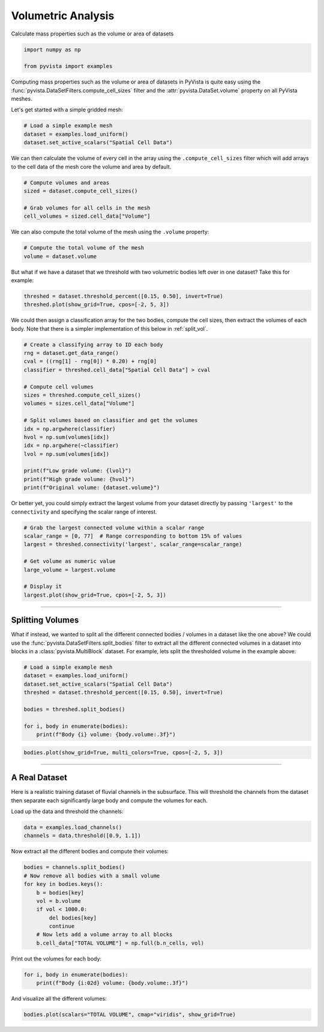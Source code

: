 
.. DO NOT EDIT.
.. THIS FILE WAS AUTOMATICALLY GENERATED BY SPHINX-GALLERY.
.. TO MAKE CHANGES, EDIT THE SOURCE PYTHON FILE:
.. "examples/01-filter/compute-volume.py"
.. LINE NUMBERS ARE GIVEN BELOW.

.. only:: html

    .. note::
        :class: sphx-glr-download-link-note

        :ref:`Go to the end <sphx_glr_download_examples_01-filter_compute-volume.py>`
        to download the full example code

.. rst-class:: sphx-glr-example-title

.. _sphx_glr_examples_01-filter_compute-volume.py:


.. _volumetric_example:

Volumetric Analysis
~~~~~~~~~~~~~~~~~~~


Calculate mass properties such as the volume or area of datasets

.. GENERATED FROM PYTHON SOURCE LINES 10-15

.. code-block:: default


    import numpy as np

    from pyvista import examples








.. GENERATED FROM PYTHON SOURCE LINES 17-22

Computing mass properties such as the volume or area of datasets in PyVista
is quite easy using the :func:`pyvista.DataSetFilters.compute_cell_sizes`
filter and the :attr:`pyvista.DataSet.volume` property on all PyVista meshes.

Let's get started with a simple gridded mesh:

.. GENERATED FROM PYTHON SOURCE LINES 22-27

.. code-block:: default


    # Load a simple example mesh
    dataset = examples.load_uniform()
    dataset.set_active_scalars("Spatial Cell Data")





.. rst-class:: sphx-glr-script-out

 .. code-block:: none


    (<FieldAssociation.CELL: 1>, pyvista_ndarray([  0.,   0.,   0.,   0.,   0.,   0.,   0.,   0.,   0.,
                       0.,   0.,   0.,   0.,   0.,   0.,   0.,   0.,   0.,
                       0.,   0.,   0.,   0.,   0.,   0.,   0.,   0.,   0.,
                       0.,   0.,   0.,   0.,   0.,   0.,   0.,   0.,   0.,
                       0.,   0.,   0.,   0.,   0.,   0.,   0.,   0.,   0.,
                       0.,   0.,   0.,   0.,   0.,   0.,   0.,   0.,   0.,
                       0.,   0.,   0.,   0.,   0.,   0.,   0.,   0.,   0.,
                       0.,   0.,   0.,   0.,   0.,   0.,   0.,   0.,   0.,
                       0.,   0.,   0.,   0.,   0.,   0.,   0.,   0.,   0.,
                       0.,   0.,   0.,   0.,   0.,   0.,   0.,   0.,   0.,
                       0.,   1.,   2.,   3.,   4.,   5.,   6.,   7.,   8.,
                       0.,   2.,   4.,   6.,   8.,  10.,  12.,  14.,  16.,
                       0.,   3.,   6.,   9.,  12.,  15.,  18.,  21.,  24.,
                       0.,   4.,   8.,  12.,  16.,  20.,  24.,  28.,  32.,
                       0.,   5.,  10.,  15.,  20.,  25.,  30.,  35.,  40.,
                       0.,   6.,  12.,  18.,  24.,  30.,  36.,  42.,  48.,
                       0.,   7.,  14.,  21.,  28.,  35.,  42.,  49.,  56.,
                       0.,   8.,  16.,  24.,  32.,  40.,  48.,  56.,  64.,
                       0.,   0.,   0.,   0.,   0.,   0.,   0.,   0.,   0.,
                       0.,   2.,   4.,   6.,   8.,  10.,  12.,  14.,  16.,
                       0.,   4.,   8.,  12.,  16.,  20.,  24.,  28.,  32.,
                       0.,   6.,  12.,  18.,  24.,  30.,  36.,  42.,  48.,
                       0.,   8.,  16.,  24.,  32.,  40.,  48.,  56.,  64.,
                       0.,  10.,  20.,  30.,  40.,  50.,  60.,  70.,  80.,
                       0.,  12.,  24.,  36.,  48.,  60.,  72.,  84.,  96.,
                       0.,  14.,  28.,  42.,  56.,  70.,  84.,  98., 112.,
                       0.,  16.,  32.,  48.,  64.,  80.,  96., 112., 128.,
                       0.,   0.,   0.,   0.,   0.,   0.,   0.,   0.,   0.,
                       0.,   3.,   6.,   9.,  12.,  15.,  18.,  21.,  24.,
                       0.,   6.,  12.,  18.,  24.,  30.,  36.,  42.,  48.,
                       0.,   9.,  18.,  27.,  36.,  45.,  54.,  63.,  72.,
                       0.,  12.,  24.,  36.,  48.,  60.,  72.,  84.,  96.,
                       0.,  15.,  30.,  45.,  60.,  75.,  90., 105., 120.,
                       0.,  18.,  36.,  54.,  72.,  90., 108., 126., 144.,
                       0.,  21.,  42.,  63.,  84., 105., 126., 147., 168.,
                       0.,  24.,  48.,  72.,  96., 120., 144., 168., 192.,
                       0.,   0.,   0.,   0.,   0.,   0.,   0.,   0.,   0.,
                       0.,   4.,   8.,  12.,  16.,  20.,  24.,  28.,  32.,
                       0.,   8.,  16.,  24.,  32.,  40.,  48.,  56.,  64.,
                       0.,  12.,  24.,  36.,  48.,  60.,  72.,  84.,  96.,
                       0.,  16.,  32.,  48.,  64.,  80.,  96., 112., 128.,
                       0.,  20.,  40.,  60.,  80., 100., 120., 140., 160.,
                       0.,  24.,  48.,  72.,  96., 120., 144., 168., 192.,
                       0.,  28.,  56.,  84., 112., 140., 168., 196., 224.,
                       0.,  32.,  64.,  96., 128., 160., 192., 224., 256.,
                       0.,   0.,   0.,   0.,   0.,   0.,   0.,   0.,   0.,
                       0.,   5.,  10.,  15.,  20.,  25.,  30.,  35.,  40.,
                       0.,  10.,  20.,  30.,  40.,  50.,  60.,  70.,  80.,
                       0.,  15.,  30.,  45.,  60.,  75.,  90., 105., 120.,
                       0.,  20.,  40.,  60.,  80., 100., 120., 140., 160.,
                       0.,  25.,  50.,  75., 100., 125., 150., 175., 200.,
                       0.,  30.,  60.,  90., 120., 150., 180., 210., 240.,
                       0.,  35.,  70., 105., 140., 175., 210., 245., 280.,
                       0.,  40.,  80., 120., 160., 200., 240., 280., 320.,
                       0.,   0.,   0.,   0.,   0.,   0.,   0.,   0.,   0.,
                       0.,   6.,  12.,  18.,  24.,  30.,  36.,  42.,  48.,
                       0.,  12.,  24.,  36.,  48.,  60.,  72.,  84.,  96.,
                       0.,  18.,  36.,  54.,  72.,  90., 108., 126., 144.,
                       0.,  24.,  48.,  72.,  96., 120., 144., 168., 192.,
                       0.,  30.,  60.,  90., 120., 150., 180., 210., 240.,
                       0.,  36.,  72., 108., 144., 180., 216., 252., 288.,
                       0.,  42.,  84., 126., 168., 210., 252., 294., 336.,
                       0.,  48.,  96., 144., 192., 240., 288., 336., 384.,
                       0.,   0.,   0.,   0.,   0.,   0.,   0.,   0.,   0.,
                       0.,   7.,  14.,  21.,  28.,  35.,  42.,  49.,  56.,
                       0.,  14.,  28.,  42.,  56.,  70.,  84.,  98., 112.,
                       0.,  21.,  42.,  63.,  84., 105., 126., 147., 168.,
                       0.,  28.,  56.,  84., 112., 140., 168., 196., 224.,
                       0.,  35.,  70., 105., 140., 175., 210., 245., 280.,
                       0.,  42.,  84., 126., 168., 210., 252., 294., 336.,
                       0.,  49.,  98., 147., 196., 245., 294., 343., 392.,
                       0.,  56., 112., 168., 224., 280., 336., 392., 448.,
                       0.,   0.,   0.,   0.,   0.,   0.,   0.,   0.,   0.,
                       0.,   8.,  16.,  24.,  32.,  40.,  48.,  56.,  64.,
                       0.,  16.,  32.,  48.,  64.,  80.,  96., 112., 128.,
                       0.,  24.,  48.,  72.,  96., 120., 144., 168., 192.,
                       0.,  32.,  64.,  96., 128., 160., 192., 224., 256.,
                       0.,  40.,  80., 120., 160., 200., 240., 280., 320.,
                       0.,  48.,  96., 144., 192., 240., 288., 336., 384.,
                       0.,  56., 112., 168., 224., 280., 336., 392., 448.,
                       0.,  64., 128., 192., 256., 320., 384., 448., 512.]))



.. GENERATED FROM PYTHON SOURCE LINES 28-31

We can then calculate the volume of every cell in the array using the
``.compute_cell_sizes`` filter which will add arrays to the cell data of the
mesh core the volume and area by default.

.. GENERATED FROM PYTHON SOURCE LINES 31-38

.. code-block:: default


    # Compute volumes and areas
    sized = dataset.compute_cell_sizes()

    # Grab volumes for all cells in the mesh
    cell_volumes = sized.cell_data["Volume"]








.. GENERATED FROM PYTHON SOURCE LINES 39-41

We can also compute the total volume of the mesh using the ``.volume``
property:

.. GENERATED FROM PYTHON SOURCE LINES 41-45

.. code-block:: default


    # Compute the total volume of the mesh
    volume = dataset.volume








.. GENERATED FROM PYTHON SOURCE LINES 46-48

But what if we have a dataset that we threshold with two
volumetric bodies left over in one dataset? Take this for example:

.. GENERATED FROM PYTHON SOURCE LINES 48-53

.. code-block:: default



    threshed = dataset.threshold_percent([0.15, 0.50], invert=True)
    threshed.plot(show_grid=True, cpos=[-2, 5, 3])




.. image-sg:: /examples/01-filter/images/sphx_glr_compute-volume_001.png
   :alt: compute volume
   :srcset: /examples/01-filter/images/sphx_glr_compute-volume_001.png
   :class: sphx-glr-single-img





.. GENERATED FROM PYTHON SOURCE LINES 54-57

We could then assign a classification array for the two bodies, compute the
cell sizes, then extract the volumes of each body. Note that there is a
simpler implementation of this below in :ref:`split_vol`.

.. GENERATED FROM PYTHON SOURCE LINES 57-77

.. code-block:: default


    # Create a classifying array to ID each body
    rng = dataset.get_data_range()
    cval = ((rng[1] - rng[0]) * 0.20) + rng[0]
    classifier = threshed.cell_data["Spatial Cell Data"] > cval

    # Compute cell volumes
    sizes = threshed.compute_cell_sizes()
    volumes = sizes.cell_data["Volume"]

    # Split volumes based on classifier and get the volumes
    idx = np.argwhere(classifier)
    hvol = np.sum(volumes[idx])
    idx = np.argwhere(~classifier)
    lvol = np.sum(volumes[idx])

    print(f"Low grade volume: {lvol}")
    print(f"High grade volume: {hvol}")
    print(f"Original volume: {dataset.volume}")





.. rst-class:: sphx-glr-script-out

 .. code-block:: none

    Low grade volume: 518.0
    High grade volume: 32.0
    Original volume: 729.0




.. GENERATED FROM PYTHON SOURCE LINES 78-81

Or better yet, you could simply extract the largest volume from your
dataset directly by passing ``'largest'`` to the ``connectivity`` and
specifying the scalar range of interest.

.. GENERATED FROM PYTHON SOURCE LINES 81-93

.. code-block:: default


    # Grab the largest connected volume within a scalar range
    scalar_range = [0, 77]  # Range corresponding to bottom 15% of values
    largest = threshed.connectivity('largest', scalar_range=scalar_range)

    # Get volume as numeric value
    large_volume = largest.volume

    # Display it
    largest.plot(show_grid=True, cpos=[-2, 5, 3])





.. image-sg:: /examples/01-filter/images/sphx_glr_compute-volume_002.png
   :alt: compute volume
   :srcset: /examples/01-filter/images/sphx_glr_compute-volume_002.png
   :class: sphx-glr-single-img





.. GENERATED FROM PYTHON SOURCE LINES 94-107

-----

.. _split_vol:

Splitting Volumes
+++++++++++++++++

What if instead, we wanted to split all the different connected bodies /
volumes in a dataset like the one above? We could use the
:func:`pyvista.DataSetFilters.split_bodies` filter to extract all the
different connected volumes in a dataset into blocks in a
:class:`pyvista.MultiBlock` dataset. For example, lets split the thresholded
volume in the example above:

.. GENERATED FROM PYTHON SOURCE LINES 107-118

.. code-block:: default


    # Load a simple example mesh
    dataset = examples.load_uniform()
    dataset.set_active_scalars("Spatial Cell Data")
    threshed = dataset.threshold_percent([0.15, 0.50], invert=True)

    bodies = threshed.split_bodies()

    for i, body in enumerate(bodies):
        print(f"Body {i} volume: {body.volume:.3f}")





.. rst-class:: sphx-glr-script-out

 .. code-block:: none

    Body 0 volume: 518.000
    Body 1 volume: 32.000




.. GENERATED FROM PYTHON SOURCE LINES 119-124

.. code-block:: default



    bodies.plot(show_grid=True, multi_colors=True, cpos=[-2, 5, 3])





.. image-sg:: /examples/01-filter/images/sphx_glr_compute-volume_003.png
   :alt: compute volume
   :srcset: /examples/01-filter/images/sphx_glr_compute-volume_003.png
   :class: sphx-glr-single-img





.. GENERATED FROM PYTHON SOURCE LINES 125-135

-----

A Real Dataset
++++++++++++++

Here is a realistic training dataset of fluvial channels in the subsurface.
This will threshold the channels from the dataset then separate each
significantly large body and compute the volumes for each.

Load up the data and threshold the channels:

.. GENERATED FROM PYTHON SOURCE LINES 135-139

.. code-block:: default


    data = examples.load_channels()
    channels = data.threshold([0.9, 1.1])








.. GENERATED FROM PYTHON SOURCE LINES 140-141

Now extract all the different bodies and compute their volumes:

.. GENERATED FROM PYTHON SOURCE LINES 141-153

.. code-block:: default


    bodies = channels.split_bodies()
    # Now remove all bodies with a small volume
    for key in bodies.keys():
        b = bodies[key]
        vol = b.volume
        if vol < 1000.0:
            del bodies[key]
            continue
        # Now lets add a volume array to all blocks
        b.cell_data["TOTAL VOLUME"] = np.full(b.n_cells, vol)








.. GENERATED FROM PYTHON SOURCE LINES 154-155

Print out the volumes for each body:

.. GENERATED FROM PYTHON SOURCE LINES 155-159

.. code-block:: default


    for i, body in enumerate(bodies):
        print(f"Body {i:02d} volume: {body.volume:.3f}")





.. rst-class:: sphx-glr-script-out

 .. code-block:: none

    Body 00 volume: 152667.000
    Body 01 volume: 152638.000
    Body 02 volume: 108024.000
    Body 03 volume: 66761.000
    Body 04 volume: 32520.000
    Body 05 volume: 31866.000
    Body 06 volume: 27857.000
    Body 07 volume: 18269.000
    Body 08 volume: 18238.000
    Body 09 volume: 16120.000
    Body 10 volume: 12550.000
    Body 11 volume: 12490.000
    Body 12 volume: 9861.000
    Body 13 volume: 8239.000
    Body 14 volume: 5166.000
    Body 15 volume: 2270.000
    Body 16 volume: 2085.000
    Body 17 volume: 1889.000
    Body 18 volume: 1548.000
    Body 19 volume: 1443.000
    Body 20 volume: 1150.000




.. GENERATED FROM PYTHON SOURCE LINES 160-161

And visualize all the different volumes:

.. GENERATED FROM PYTHON SOURCE LINES 161-163

.. code-block:: default


    bodies.plot(scalars="TOTAL VOLUME", cmap="viridis", show_grid=True)



.. image-sg:: /examples/01-filter/images/sphx_glr_compute-volume_004.png
   :alt: compute volume
   :srcset: /examples/01-filter/images/sphx_glr_compute-volume_004.png
   :class: sphx-glr-single-img






.. rst-class:: sphx-glr-timing

   **Total running time of the script:** (0 minutes 9.744 seconds)


.. _sphx_glr_download_examples_01-filter_compute-volume.py:

.. only:: html

  .. container:: sphx-glr-footer sphx-glr-footer-example




    .. container:: sphx-glr-download sphx-glr-download-python

      :download:`Download Python source code: compute-volume.py <compute-volume.py>`

    .. container:: sphx-glr-download sphx-glr-download-jupyter

      :download:`Download Jupyter notebook: compute-volume.ipynb <compute-volume.ipynb>`


.. only:: html

 .. rst-class:: sphx-glr-signature

    `Gallery generated by Sphinx-Gallery <https://sphinx-gallery.github.io>`_
